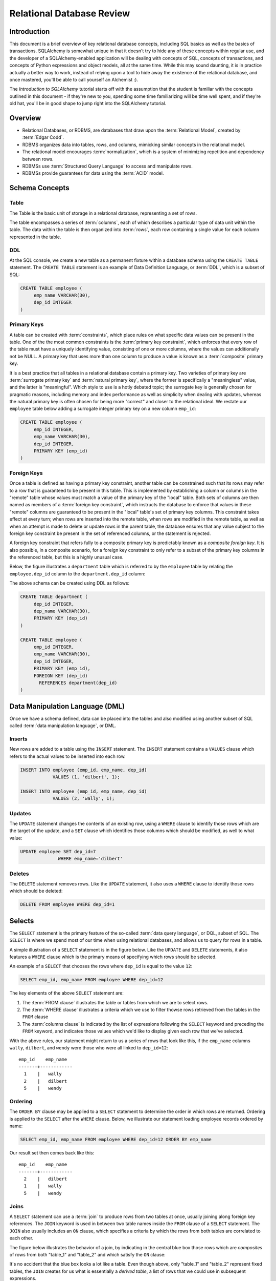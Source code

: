 ===========================
Relational Database Review
===========================

Introduction
============

This document is a brief overview of key relational database concepts, including SQL basics as well as the basics
of transactions.  SQLAlchemy is somewhat unique in that it doesn't try to hide any of these concepts
within regular use, and the developer of a SQLAlchemy-enabled application will
be dealing with concepts of SQL, concepts of transactions, and concepts of Python expressions and object
models, all at the same time.   While this may sound daunting, it is in practice actually a better way
to work, instead of relying upon a tool to hide away the existence of the relational database, and
once mastered, you'll be able to call yourself an Alchemist :).

The *Introduction to SQLAlchemy* tutorial starts off with the assumption that the student is familiar
with the concepts outlined in this document - if they're new to you, spending some time familiarizing
will be time well spent, and if they're old hat, you'll be in good shape to jump right into the
SQLAlchemy tutorial.

Overview
========

* Relational Databases, or RDBMS, are databases that draw upon the
  :term:`Relational Model`, created by :term:`Edgar Codd`.

* RDBMS organizes data into tables, rows, and columns, mimicking
  similar concepts in the relational model.

* The relational model encourages :term:`normalization`, which is a system of
  minimizing repetition and dependency between rows.

* RDBMSs use :term:`Structured Query Language` to access and manipulate rows.

* RDBMSs provide guarantees for data using the :term:`ACID` model.

Schema Concepts
===============

Table
-----

The Table is the basic unit of storage in a relational database, representing a set of rows.

.. image:: review_table.png

The table encompasses a series of :term:`columns`, each of which describes a particular type
of data unit within the table.  The data within the table is then organized into
:term:`rows`, each row containing a single value for each column represented in the table.

DDL
---

At the SQL console, we create a new table as a permanent fixture within a
database schema using the ``CREATE TABLE``
statement.  The ``CREATE TABLE`` statement is an example of Data Definition Language, or
:term:`DDL`, which is a subset of SQL:

.. sourcecode:: sql

    CREATE TABLE employee (
         emp_name VARCHAR(30),
         dep_id INTEGER
    )

Primary Keys
------------

A table can be created with :term:`constraints`, which place rules on
what specific data values can be present in the table.   One of the
the most common
constraints is the :term:`primary key constraint`, which enforces that every
row of the table must have a uniquely identifying value, consisting of one
or more columns, where the values can additionally not be NULL.
A primary key that uses more than one column to produce
a value is known as a :term:`composite` primary key.

It is a best practice that all tables in a relational database
contain a primary key.  Two varieties of primary key are :term:`surrogate primary key`
and :term:`natural primary key`, where the former is specifically a "meaningless"
value, and the latter is "meaningful".   Which style to use is a hotly debated
topic; the surrogate key is generally chosen for pragmatic reasons, including
memory and index performance as well as simplicity when dealing with updates,
whereas the natural primary key
is often chosen for being more "correct" and closer to the relational ideal.
We restate our ``employee`` table below adding a surrogate integer primary key
on a new column ``emp_id``:

.. sourcecode:: sql

    CREATE TABLE employee (
         emp_id INTEGER,
         emp_name VARCHAR(30),
         dep_id INTEGER,
         PRIMARY KEY (emp_id)
    )


Foreign Keys
------------

Once a table is defined as having a primary key constraint,
another table can be constrained such that its rows may refer
to a row that is guaranteed to be present in this table.
This is implemented by establishing a column or columns in the
"remote" table whose values must match a value of the primary
key of the "local" table.  Both sets of columns are then named as
members of a :term:`foreign key constraint`, which instructs
the database to enforce that values in these "remote" columns are guaranteed
to be present in the "local" table's set of primary key columns.
This constraint takes effect at every turn; when rows are inserted
into the remote table, when rows are modified in the remote table,
as well as when an attempt is made to delete or update rows in the
parent table, the database ensures that any value subject to the
foreign key constraint be present in the set of referenced columns,
or the statement is rejected.

A foreign key constraint that refers fully to a
composite primary key is predictably known as a *composite foreign key*.
It is also possible, in a composite scenario, for a foreign key constraint
to only refer to a subset of the primary key columns in the
referenced table, but this is a highly unusual case.

Below,
the figure illustrates a
``department`` table which is referred to by the ``employee`` table by
relating the ``employee.dep_id`` column to the ``department.dep_id``
column:

.. image:: review_foreignkey.png

The above schema can be created using DDL as follows:

.. sourcecode:: sql

    CREATE TABLE department (
         dep_id INTEGER,
         dep_name VARCHAR(30),
         PRIMARY KEY (dep_id)
    )

    CREATE TABLE employee (
         emp_id INTEGER,
         emp_name VARCHAR(30),
         dep_id INTEGER,
         PRIMARY KEY (emp_id),
         FOREIGN KEY (dep_id)
           REFERENCES department(dep_id)
    )

Data Manipulation Language (DML)
================================

Once we have a schema defined, data can be placed into the tables
and also modified using another subset of SQL called :term:`data manipulation language`,
or DML.

Inserts
-------

New rows are added to a table using the ``INSERT`` statement.  The ``INSERT`` statement
contains a ``VALUES`` clause which refers to the actual values to be inserted
into each row.

.. sourcecode:: sql

    INSERT INTO employee (emp_id, emp_name, dep_id)
                VALUES (1, 'dilbert', 1);

    INSERT INTO employee (emp_id, emp_name, dep_id)
                VALUES (2, 'wally', 1);


Updates
--------

The ``UPDATE`` statement changes the contents of an existing row, using a ``WHERE`` clause
to identify those rows which are the target of the update, and a ``SET`` clause which
identifies those columns which should be modified, as well to what value:

.. sourcecode:: sql

    UPDATE employee SET dep_id=7
                  WHERE emp_name='dilbert'


Deletes
-------

The ``DELETE`` statement removes rows.  Like the ``UPDATE`` statement, it also uses
a ``WHERE`` clause to identify those rows which should be deleted:

.. sourcecode:: sql

    DELETE FROM employee WHERE dep_id=1

Selects
=======

The ``SELECT`` statement is the primary feature of the so-called :term:`data query language`,
or DQL, subset of SQL.   The ``SELECT`` is where we spend most of our time when
using relational databases, and allows us to query for rows in a table.

A simple illustration of a ``SELECT`` statement is in the figure below.  Like
the ``UPDATE`` and ``DELETE`` statements, it also features a ``WHERE`` clause which is the
primary means of specifying which rows should be selected.

.. image:: review_select.png

An example of a ``SELECT`` that chooses the rows where ``dep_id`` is equal
to the value ``12``:

.. sourcecode:: sql

    SELECT emp_id, emp_name FROM employee WHERE dep_id=12

The key elements of the above ``SELECT`` statement are:

1. The :term:`FROM clause` illustrates the table or tables from which we are
   to select rows.

2. The :term:`WHERE clause` illustrates a criteria which we use to filter
   thowse rows retrieved from the tables in the ``FROM`` clause

3. The :term:`columns clause` is indicated by the list of expressions
   following the ``SELECT`` keyword and preceding the ``FROM`` keyword, and indicates
   those values which we'd like to display given each row that we've
   selected.

With the above rules, our statement might return to us a series of rows
that look like this, if the ``emp_name`` columns ``wally``, ``dilbert``,
and ``wendy`` were those who were all linked to ``dep_id=12``::

        emp_id    emp_name
        -------+------------
          1    |   wally
          2    |   dilbert
          5    |   wendy


Ordering
--------

The ``ORDER BY`` clause may be applied to a ``SELECT`` statement to determine the
order in which rows are returned.   Ordering is applied to the ``SELECT`` after
the ``WHERE`` clause.   Below, we illustrate our statement loading employee
records ordered by name:

.. sourcecode:: sql

    SELECT emp_id, emp_name FROM employee WHERE dep_id=12 ORDER BY emp_name

Our result set then comes back like this::

        emp_id    emp_name
        -------+------------
          2    |   dilbert
          1    |   wally
          5    |   wendy

Joins
-----

A ``SELECT`` statement can use a :term:`join` to produce rows from two tables at
once, usually joining along foreign key references.    The ``JOIN`` keyword
is used in between two table names inside the ``FROM`` clause of a ``SELECT``
statement.   The ``JOIN`` also usually includes an ``ON`` clause, which
specifies a criteria by which the rows from both tables are correlated
to each other.

The figure below illustrates the behavior of a join, by indicating in the
central blue box those rows which are *composites* of rows from both "table_1" and "table_2"
and which satisfy the ``ON`` clause:

.. image:: review_join.png

It's no accident that the blue box looks a lot like a table.  Even though above,
only "table_1" and "table_2" represent fixed tables, the ``JOIN`` creates
for us what is essentially a *derived table*, a list of rows that we could
use in subsequent expressions.

Using our department / employee example, to select employees along with their
department name looks like:

.. sourcecode:: sql

    SELECT e.emp_id, e.emp_name, d.dep_name
        FROM employee AS e
        JOIN department AS d
          ON e.dep_id=d.dep_id
       WHERE d.dep_name = 'Software Artistry'

The result set from the above might look like::

        emp_id    emp_name         dep_name
        -------+------------+--------------------
          2    |   dilbert  |  Software Artistry
          1    |   wally    |  Software Artistry
          5    |   wendy    |  Software Artistry

Left Outer Join
---------------

A variant of the join is the :term:`left outer join`.  This structure allows
rows to be returned from the table on the "left" side which don't have any
corresponding row on the "right" side.   Such as, if we wanted to select
departments and their employees, but we also wanted to see the names of departments
that had no employees, we might use a ``LEFT OUTER JOIN``:

.. sourcecode:: sql

    SELECT d.dep_name, e.emp_name
        FROM department AS d
        LEFT OUTER JOIN employee AS e
        ON d.dep_id=e.dep_id

Supposing our company had three departments, where the "Sales" department
was currently without any employees, we might see a result like this::

           dep_name          emp_name
      --------------------+------------
       Management         |   dogbert
       Management         |   boss
       Software Artistry  |   dilbert
       Software Artistry  |   wally
       Software Artistry  |   wendy
       Sales              |   <NULL>

There is also a "right outer join", which is the same as left outer join except
you get all rows on the right side.   However, the "right outer join" is not
commonly used, as the "left outer join" is widely accepted as proper convention,
and is arguably less confusing than a right outer join (in any case, right outer joins
confuse the author!).

Aggregates
----------

An :term:`aggregate` is a function that produces a single value, given
many values as input.   A commonly used aggregate function is the ``count()``
function which, given a series of rows as input, returns the count of those
rows as a single value.  The ``count()`` function accepts as an argument any
SQL expression, which we often pass as the wildcard string ``*`` that essentially
means "all columns" - unlike most aggregate functions, ``count()`` doesn't
evaluate the meaning its argument, it only counts how many times it is called:

.. sourcecode:: sql

    SELECT count(*) FROM employee

    ?count?
    -------

       18

Grouping
--------

The ``GROUP BY`` keyword is applied to a ``SELECT`` statement, and
breaks up the rows selected by a ``SELECT`` statement into smaller sets
based on some criteria.   ``GROUP BY`` is commonly used in conjunction with
aggregates, as it can apply individual subsets of rows to the aggregate
function, returning an aggregated return value for each group.  The figure below
illustrates the rows from a table being broken into three sub-groups, based on the
expression "a", and then the ``SUM()`` aggregate function applied to the value of
"b" for each group:

.. image:: review_grouping.png

An example of an aggregation / ``GROUP BY`` combination that gives us the count of employees
per department id:

.. sourcecode:: sql

    SELECT count(*) FROM employee GROUP BY dep_id

The above statement might give us output such as::

    ?count?  |   dep_id
    ---------+----------
        2    |     1
        10   |     2
        6    |     3
        9    |     4

Having
------
The aggregated values yielded by each aggregate function, after we've grouped
things with ``GROUP BY``, can be filtered using the ``HAVING`` keyword.
We can take the above result set and return only those
rows where more than seven employees are present:

.. sourcecode:: sql

    SELECT count(*) as emp_count FROM employee GROUP BY dep_id HAVING emp_count > 7

The result would be::

    emp_count  |   dep_id
    -----------+----------
        10     |     2
         9     |     4

SELECT Process Summary
----------------------

It's very helpful (at least the author thinks so) to keep straight exactly
how ``SELECT`` goes about its work, when given a combination of clauses
such as ``WHERE``, ``ORDER BY``, ``GROUP BY``, ``HAVING``, and aggregation.

Given a series of rows::

    emp_id    emp_name     dep_id
    -------+------------+----------
      1    |   wally    |     1
      2    |   dilbert  |     1
      3    |   jack     |     2
      4    |   ed       |     3
      5    |   wendy    |     1
      6    |   dogbert  |     4
      7    |   boss     |     3

We'll analyze what a ``SELECT`` statement like the following does in a logical sense:

.. sourcecode:: sql

    SELECT count(emp_id) as emp_count, dep_id
        FROM employee
        WHERE dep_id=1 OR dep_id=3 OR dep_id=4
        GROUP BY dep_id
        HAVING emp_count > 1
        ORDER BY emp_count, dep_id

1. the ``FROM`` clause is operated upon first.  The table or tables which the statement is to
   retrieve rows from is resolved; in this case, we start with the set of all rows
   contained in the ``employee`` table:

.. sourcecode:: sql

        ... FROM employee ...

        emp_id    emp_name     dep_id
        -------+------------+----------
          1    |   wally    |     1
          2    |   dilbert  |     1
          3    |   jack     |     2
          4    |   ed       |     3
          5    |   wendy    |     1
          6    |   dogbert  |     4
          7    |   boss     |     3

2. For the set of all rows in the ``employee`` table, each row is tested against the
   criteria specified in the ``WHERE`` clause.  Only those rows which evaluate to "true"
   based on this expression are returned.  We now have a subset of rows retrieved
   from the ``employee`` table:

.. sourcecode:: sql

        ... WHERE dep_id=1 OR dep_id=3 OR dep_id=4 ...

        emp_id    emp_name     dep_id
        -------+------------+----------
          1    |   wally    |     1
          2    |   dilbert  |     1
          4    |   ed       |     3
          5    |   wendy    |     1
          6    |   dogbert  |     4
          7    |   boss     |     3

3. With the target set of rows assembled, ``GROUP BY`` then organizes the rows into groups,
   based on the criterion given.  Here we illustrate an "intermediary" result set which
   we would not actually see as a result, but instead indicates the
   data that's to be passed on to the next step:

.. sourcecode:: sql

        ... GROUP BY dep_id ...

         "group"    emp_id    emp_name     dep_id
        ----------+---------+------------+---------
        dep_id=1  |    1    |   wally    |     1
                  |    2    |   dilbert  |     1
                  |    5    |   wendy    |     1
        ----------+---------+------------+---------
        dep_id=3  |    4    |   ed       |     3
                  |    7    |   boss     |     3
        ----------+---------+------------+---------
        dep_id=4  |    6    |   dogbert  |     4

4. Aggregate functions are now applied to each group.   We've passed
   emp_id to the ``count()`` function, which means for group "1" it will
   receive the values "1", "2", and "5", for group "3" it will
   receive the values "4" and "7", for group "4" it receives the value
   "6".  ``count()`` doesn't actually care
   what the values are, and we could as easily have passed in ``*``, which
   means "all columns".  However, most aggregate functions do care
   what the values are, including functions like ``max()``, ``avg()``
   ``min()`` etc., so it's usually a good habit to be aware of the
   column expression here.  Below, we observe that the "emp_id" and
   "emp_name" columns go away, as we've aggregated on the count:

.. sourcecode:: sql

        ... count(emp_id) AS emp_count ...

          emp_count     dep_id
        ------------+-----------
             3      |    1
        ------------+-----------
             2      |    3
        ------------+-----------
             1      |    4

5. Almost through all of our keywords, ``HAVING`` takes effect once we have the aggregations,
   and acts like a ``WHERE`` clause for aggregate values.   In our statement, it filters
   out groups that don't have more than one member:

.. sourcecode:: sql

        ... HAVING emp_count > 1 ...

          emp_count     dep_id
        ------------+-----------
             3      |    1
        ------------+-----------
             2      |    3


6. Finally, ``ORDER BY`` is applied last.   It's important to remember in SQL that
   relational algebra is a language of *sets*, which are inherently un-ordered.
   In the typical case, all of the work of selecting, aggregating, and filtering
   our data are done before any ordering is applied, and only right before
   the final results are returned to us are they ordered:

.. sourcecode:: sql

        ... ORDER BY emp_count, dep_id

          emp_count     dep_id
        ------------+-----------
             2      |    3
        ------------+-----------
             3      |    1


ACID Model
==========

The flip side to the relational model employed by relational databases is the
so called transactional model most of them provide.   The term :term:`ACID` is an
acronym that refers to the principal properties of relational database transactions
(as well as transactions for any kind of hypothetical database).


Atomicity
---------

:term:`Atomicity` allows multiple statements to proceed within a particular demarcation known
as a :term:`transaction`, which has a single point of completion known as a :term:`commit`.
A transation is committed once all the operations within it have completed successfully.
If any of the operations fail, the transaction can instead be reverted using a :term:`rollback`,
which reverses all the steps that have proceeded within the transaction.  Atomicity refers
to the fact that all of these steps proceed or fail as a single unit; it's not possible for
some of the steps to succeed without all of them succeeding.

Consistency
-----------

:term:`Consistency` generally refers to the concept of :term:`constraints`, which are typically
schema-level constructs that establish rules for what kind of data can be placed
into a table.   Typical constraints include:

    * NOT NULL constraint - value in a column may never be NULL, or non-present.

    * :term:`primary key constraint` - each row must contain a single- or multi-column value
      that is unique across all other rows in the table, and is the single value
      that logically identifies the information stored in that row.

    * :term:`foreign key constraint` - a particular column or columns must contain
      a value that exists elsewhere in a different row, usually of a different table.
      The foreign key constraint is the building block by which the rows of many
      flat tables can be composed together to form more intricate geometries.

    * :term:`unique constraint` - similar to the primary key constraint, the unique
      constraint identifies any arbitrary column or set of columns that also
      must be unique throughout the whole table, without themselves comprising
      the primary key.

    * :term:`check constraint` - Any arbitrary expression can be applied to a row,
      which will result in that row being rejected if the expression does not
      evaluate to "true".

Constraints are a sometimes misunderstood concept, that when properly used can give
a developer a strong "peace of mind", knowing that even in the face of errors,
mistakes, or omissions within applications that communicate with the database,
the database itself will remain in a *consistent* state, rather than running the
risk of accumulating ongoing data errors that are only detected much later when
it's too late.   This "peace of mind" allows us to write and test our applications
more quickly and boldly than we would be able to otherwise; more quickly because
the relational database already does lots of the integrity checking we'd otherwise
have to write by hand, and more boldly because we can produce test code more
quickly without as much risk of corrupting our data as if we hadn't used constraints.

Isolation
----------

:term:`Isolation` is a complex subject which in a general sense refers to the interactivity
between *concurrent* transactions, that is, more than one transaction occuring at the
same time.  It is focused on the degree to which the work being performed by a particular
transaction may be viewed by other transactions going on at the same time.
The isolation of concurrent transactions is an important area of consideration when
constructing an application, as in many cases the decisions that are made within
the scope of a transaction may be affected by this cross-transaction visibility;
the isolation behavior can also have a significant impact on database performance.
While there are techniques by which one doesn't have to worry too often about isolation,
in many cases dealing with the specifics of isolation is unavoidable, and no one
isolation behavior is appropriate in all cases.

In practice, the level of isolation between transactions is usually placed into
four general categories (there are actually a lot more categories for people who
are really into this stuff):

* Read uncommitted - This is the lowest level of isolation.   In this mode,
  transactions are subject to so-called *dirty reads*, whereby
  the work that proceeds within a transaction is plainly visible to other transactions
  as it proceeds.   With dirty reads, a transaction might UPDATE a row with updated
  data, and this updated row is now globally visible by other transactions.   If the
  transaction is rolled back, all the other transactions will be exposed to this
  rollback as well.

* Read committed - In read committed, we're no longer subject to dirty reads, and
  any data that we read from concurrent transactions is guaranteed to have been
  committed.  However, as we proceed within our own transaction, we can still see
  the values of rows and SELECT statements change, as concurrent transactions
  continue to commit modifications to rows that we're also looking at.

* Repeatable Read - The next level operates at the row level, and adds the behavior
  such that any individual row that we read using a SELECT statement will remain
  consistent from that point on, relative to our transaction.  That is, if we read
  the row with primary key "5" from the ``employee`` table, and in the course of
  our work a concurrent transaction updates the ``emp_name`` column from "Ed" to
  "Edward", when we re-SELECT this row, we will still see the value "Ed" - that is,
  the value of this row remains consistent from the first time we read it on forward.
  If we ourselves attempt to update the row again, we may be subject to a conflict when
  we attempt to commit the transaction.

  Within repeatable read, we are still subject to the concept of a so-called
  *phantom read* - this refers to a row that we see in one SELECT statement that
  we later (or previously) do not see in a different SELECT statement, because
  a concurrent transaction has deleted or inserted that row since we last selected
  with that criterion.

* Serializable - Generally considered to be the highest level of isolation, the rough
  idea of serializable isolation is that we no longer have phantom reads -
  if we select a series of N rows using a SELECT statement, we can be guaranteed that
  we will always get those same N rows when emitting a subsequent SELECT of the
  same criteria, even if concurrent transactions have INSERTed or DELETed rows
  from that table.

Overall, a higher level of isolation is usually associated with
degraded transaction performance, as a database must typically use locks to prevent
two transactions from operating on the same data at the same time.   Historically,
locks were the only means available to relational databases in order to achieve this.
However, most modern relational databases employ a concept known as :term:`multi version
concurrency control` in order to greatly reduce the need for locking, by assigning
to each transaction a unique identifier that is then applied to *copies* of rows
created locally to each transaction.  As a transaction commits its data, it's private copies
of rows become the official "rows of record" for the database as a whole.

Durability
----------

:term:`Durability` basically means that relational databases provide a guarantee that once a
transaction COMMIT has succeeded, the data is safely written to disk, and the chance of
that data being lost due to a system failure is low to nil.   Durability tends to be something
most developers take for granted when working with relational databases; however, in recent
years it's been discussed a lot more with the rise of so-called NoSQL databases, which in some
cases attempt to scale back the promise of durability in exchange for faster transaction
throughput.






